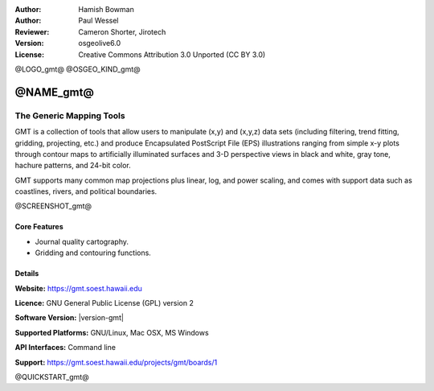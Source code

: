 :Author: Hamish Bowman
:Author: Paul Wessel
:Reviewer: Cameron Shorter, Jirotech
:Version: osgeolive6.0
:License: Creative Commons Attribution 3.0 Unported  (CC BY 3.0)

@LOGO_gmt@
@OSGEO_KIND_gmt@


@NAME_gmt@
================================================================================

The Generic Mapping Tools
~~~~~~~~~~~~~~~~~~~~~~~~~~~~~~~~~~~~~~~~~~~~~~~~~~~~~~~~~~~~~~~~~~~~~~~~~~~~~~~~

GMT is a collection of tools that allow users to manipulate (x,y) and
(x,y,z) data sets (including filtering, trend fitting, gridding,
projecting, etc.) and produce Encapsulated PostScript File (EPS)
illustrations ranging from simple x-y plots through contour maps to
artificially illuminated surfaces and 3-D perspective views in black and
white, gray tone, hachure patterns, and 24-bit color.

GMT supports many common map projections plus linear, log, and power
scaling, and comes with support data such as coastlines, rivers, and
political boundaries.

@SCREENSHOT_gmt@

Core Features
--------------------------------------------------------------------------------

* Journal quality cartography.
* Gridding and contouring functions.

Details
--------------------------------------------------------------------------------

**Website:** https://gmt.soest.hawaii.edu

**Licence:** GNU General Public License (GPL) version 2

**Software Version:** |version-gmt|

**Supported Platforms:** GNU/Linux, Mac OSX, MS Windows

**API Interfaces:** Command line

**Support:** https://gmt.soest.hawaii.edu/projects/gmt/boards/1


@QUICKSTART_gmt@

.. presentation-note
    Generic Mapping Tools, or GMT, is a collection of tools that allow users to manipulate data sets for filtering, trend fitting, gridding, projecting, and publishing journal quality cartographic illustrations.
